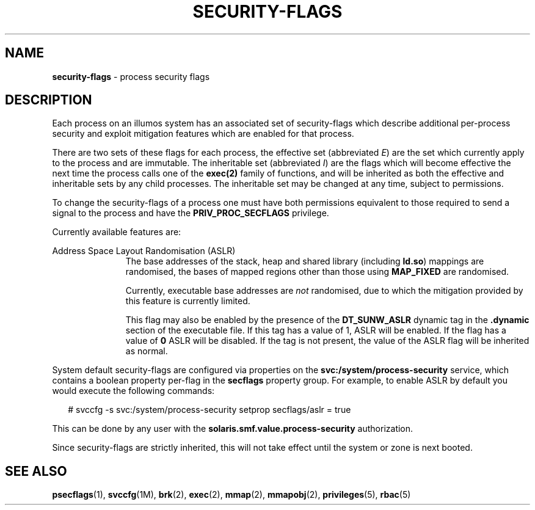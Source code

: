 .\"
.\" This file and its contents are supplied under the terms of the
.\" Common Development and Distribution License ("CDDL"), version 1.0.
.\" You may only use this file in accordance with the terms of version
.\" 1.0 of the CDDL.
.\"
.\" A full copy of the text of the CDDL should have accompanied this
.\" source.  A copy of the CDDL is also available via the Internet at
.\" http://www.illumos.org/license/CDDL.
.\"
.TH "SECURITY-FLAGS" "5" "May 5, 2014"
.SH "NAME"
\fBsecurity-flags\fR - process security flags
.SH "DESCRIPTION"
Each process on an illumos system has an associated set of security-flags
which describe additional per-process security and exploit mitigation
features which are enabled for that process.
.P
There are two sets of these flags for each process, the effective set
(abbreviated \fIE\fR) are the set which currently apply to the process and are
immutable. The inheritable set (abbreviated \fII\fR) are the flags which will
become effective the next time the process calls one of the \fBexec(2)\fR
family of functions, and will be inherited as both the effective and
inheritable sets by any child processes. The inheritable set may be changed
at any time, subject to permissions.
.P
To change the security-flags of a process one must have both permissions
equivalent to those required to send a signal to the process and have the
\fBPRIV_PROC_SECFLAGS\fR privilege.
.P
Currently available features are:

.sp
.ne 2
.na
Address Space Layout Randomisation (ASLR)
.ad
.RS 11n
The base addresses of the stack, heap and shared library (including
\fBld.so\fR) mappings are randomised, the bases of mapped regions other than
those using \fBMAP_FIXED\fR are randomised.
.P
Currently, executable base addresses are \fInot\fR randomised, due to which
the mitigation provided by this feature is currently limited.
.P
This flag may also be enabled by the presence of the \fBDT_SUNW_ASLR\fR
dynamic tag in the \fB.dynamic\fR section of the executable file. If this
tag has a value of 1, ASLR will be enabled. If the flag has a value of
\fB0\fR ASLR will be disabled. If the tag is not present, the value of the
ASLR flag will be inherited as normal.
.RE

System default security-flags are configured via properties on the
\fBsvc:/system/process-security\fR service, which contains a boolean property
per-flag in the \fBsecflags\fR property group.  For example, to enable ASLR by
default you would execute the following commands:
.sp
.in +2
.nf
# svccfg -s svc:/system/process-security setprop secflags/aslr = true
.fi
.in -2
.sp
.P
This can be done by any user with the \fBsolaris.smf.value.process-security\fR
authorization.
.P
Since security-flags are strictly inherited, this will not take effect until
the system or zone is next booted.

.SH "SEE ALSO"
.BR psecflags (1),
.BR svccfg (1M),
.BR brk (2),
.BR exec (2),
.BR mmap (2),
.BR mmapobj (2),
.BR privileges (5),
.BR rbac (5)
